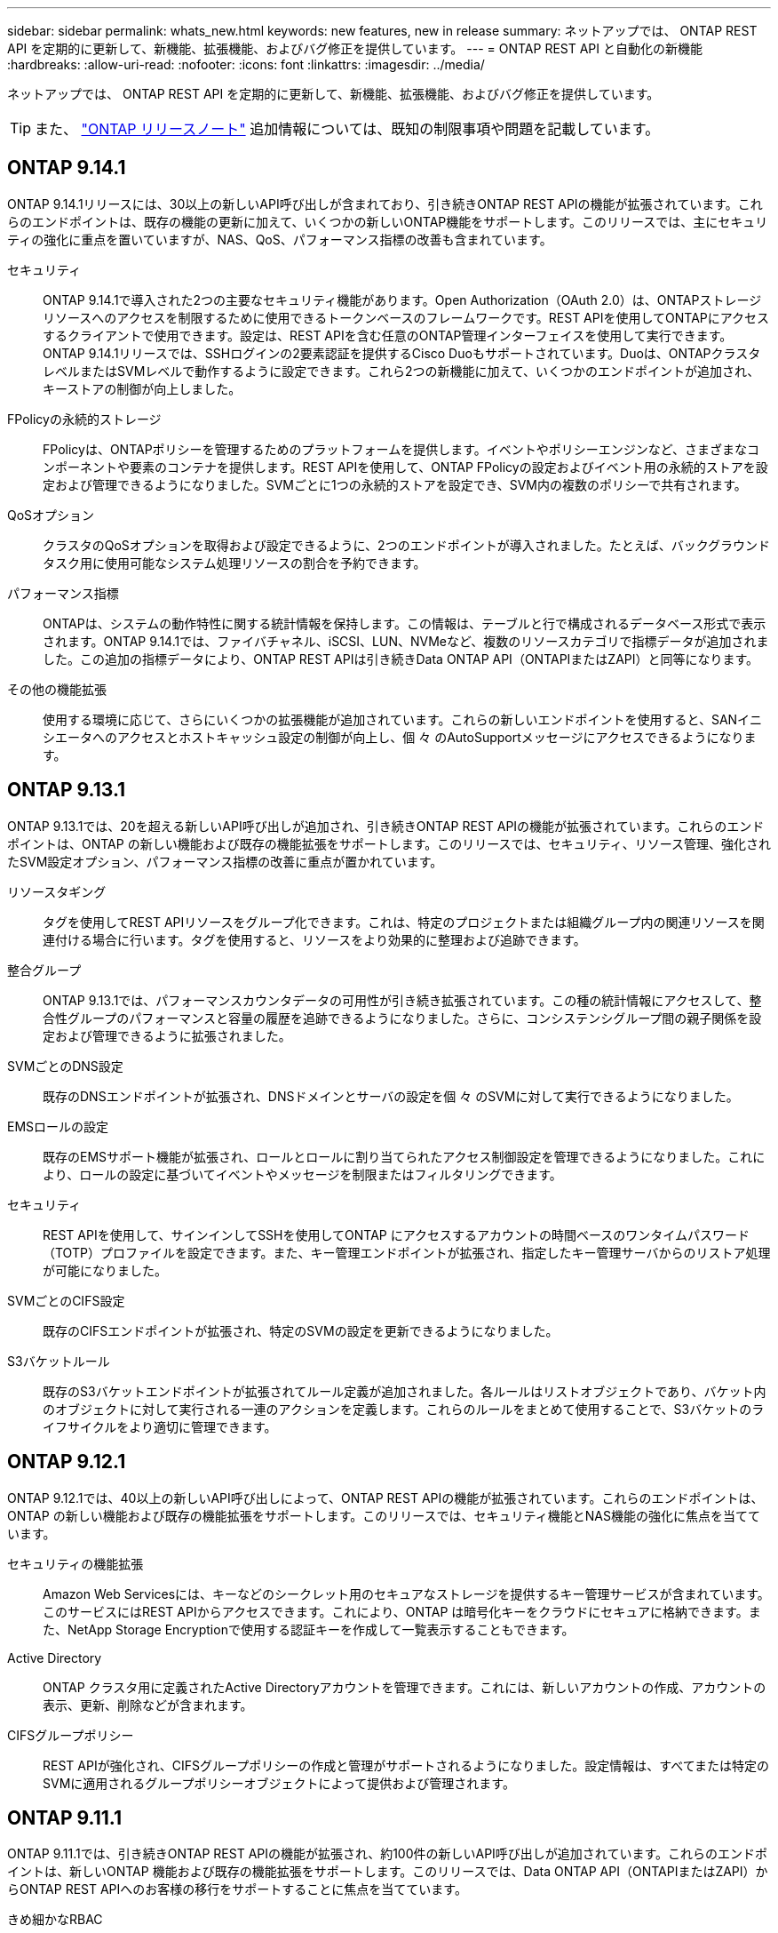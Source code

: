 ---
sidebar: sidebar 
permalink: whats_new.html 
keywords: new features, new in release 
summary: ネットアップでは、 ONTAP REST API を定期的に更新して、新機能、拡張機能、およびバグ修正を提供しています。 
---
= ONTAP REST API と自動化の新機能
:hardbreaks:
:allow-uri-read: 
:nofooter: 
:icons: font
:linkattrs: 
:imagesdir: ../media/


[role="lead"]
ネットアップでは、 ONTAP REST API を定期的に更新して、新機能、拡張機能、およびバグ修正を提供しています。


TIP: また、 https://library.netapp.com/ecm/ecm_download_file/ECMLP2492508["ONTAP リリースノート"^] 追加情報については、既知の制限事項や問題を記載しています。



== ONTAP 9.14.1

ONTAP 9.14.1リリースには、30以上の新しいAPI呼び出しが含まれており、引き続きONTAP REST APIの機能が拡張されています。これらのエンドポイントは、既存の機能の更新に加えて、いくつかの新しいONTAP機能をサポートします。このリリースでは、主にセキュリティの強化に重点を置いていますが、NAS、QoS、パフォーマンス指標の改善も含まれています。

セキュリティ:: ONTAP 9.14.1で導入された2つの主要なセキュリティ機能があります。Open Authorization（OAuth 2.0）は、ONTAPストレージリソースへのアクセスを制限するために使用できるトークンベースのフレームワークです。REST APIを使用してONTAPにアクセスするクライアントで使用できます。設定は、REST APIを含む任意のONTAP管理インターフェイスを使用して実行できます。ONTAP 9.14.1リリースでは、SSHログインの2要素認証を提供するCisco Duoもサポートされています。Duoは、ONTAPクラスタレベルまたはSVMレベルで動作するように設定できます。これら2つの新機能に加えて、いくつかのエンドポイントが追加され、キーストアの制御が向上しました。
FPolicyの永続的ストレージ:: FPolicyは、ONTAPポリシーを管理するためのプラットフォームを提供します。イベントやポリシーエンジンなど、さまざまなコンポーネントや要素のコンテナを提供します。REST APIを使用して、ONTAP FPolicyの設定およびイベント用の永続的ストアを設定および管理できるようになりました。SVMごとに1つの永続的ストアを設定でき、SVM内の複数のポリシーで共有されます。
QoSオプション:: クラスタのQoSオプションを取得および設定できるように、2つのエンドポイントが導入されました。たとえば、バックグラウンドタスク用に使用可能なシステム処理リソースの割合を予約できます。
パフォーマンス指標:: ONTAPは、システムの動作特性に関する統計情報を保持します。この情報は、テーブルと行で構成されるデータベース形式で表示されます。ONTAP 9.14.1では、ファイバチャネル、iSCSI、LUN、NVMeなど、複数のリソースカテゴリで指標データが追加されました。この追加の指標データにより、ONTAP REST APIは引き続きData ONTAP API（ONTAPIまたはZAPI）と同等になります。
その他の機能拡張:: 使用する環境に応じて、さらにいくつかの拡張機能が追加されています。これらの新しいエンドポイントを使用すると、SANイニシエータへのアクセスとホストキャッシュ設定の制御が向上し、個 々 のAutoSupportメッセージにアクセスできるようになります。




== ONTAP 9.13.1

ONTAP 9.13.1では、20を超える新しいAPI呼び出しが追加され、引き続きONTAP REST APIの機能が拡張されています。これらのエンドポイントは、ONTAP の新しい機能および既存の機能拡張をサポートします。このリリースでは、セキュリティ、リソース管理、強化されたSVM設定オプション、パフォーマンス指標の改善に重点が置かれています。

リソースタギング:: タグを使用してREST APIリソースをグループ化できます。これは、特定のプロジェクトまたは組織グループ内の関連リソースを関連付ける場合に行います。タグを使用すると、リソースをより効果的に整理および追跡できます。
整合グループ:: ONTAP 9.13.1では、パフォーマンスカウンタデータの可用性が引き続き拡張されています。この種の統計情報にアクセスして、整合性グループのパフォーマンスと容量の履歴を追跡できるようになりました。さらに、コンシステンシグループ間の親子関係を設定および管理できるように拡張されました。
SVMごとのDNS設定:: 既存のDNSエンドポイントが拡張され、DNSドメインとサーバの設定を個 々 のSVMに対して実行できるようになりました。
EMSロールの設定:: 既存のEMSサポート機能が拡張され、ロールとロールに割り当てられたアクセス制御設定を管理できるようになりました。これにより、ロールの設定に基づいてイベントやメッセージを制限またはフィルタリングできます。
セキュリティ:: REST APIを使用して、サインインしてSSHを使用してONTAP にアクセスするアカウントの時間ベースのワンタイムパスワード（TOTP）プロファイルを設定できます。また、キー管理エンドポイントが拡張され、指定したキー管理サーバからのリストア処理が可能になりました。
SVMごとのCIFS設定:: 既存のCIFSエンドポイントが拡張され、特定のSVMの設定を更新できるようになりました。
S3バケットルール:: 既存のS3バケットエンドポイントが拡張されてルール定義が追加されました。各ルールはリストオブジェクトであり、バケット内のオブジェクトに対して実行される一連のアクションを定義します。これらのルールをまとめて使用することで、S3バケットのライフサイクルをより適切に管理できます。




== ONTAP 9.12.1

ONTAP 9.12.1では、40以上の新しいAPI呼び出しによって、ONTAP REST APIの機能が拡張されています。これらのエンドポイントは、ONTAP の新しい機能および既存の機能拡張をサポートします。このリリースでは、セキュリティ機能とNAS機能の強化に焦点を当てています。

セキュリティの機能拡張:: Amazon Web Servicesには、キーなどのシークレット用のセキュアなストレージを提供するキー管理サービスが含まれています。このサービスにはREST APIからアクセスできます。これにより、ONTAP は暗号化キーをクラウドにセキュアに格納できます。また、NetApp Storage Encryptionで使用する認証キーを作成して一覧表示することもできます。
Active Directory:: ONTAP クラスタ用に定義されたActive Directoryアカウントを管理できます。これには、新しいアカウントの作成、アカウントの表示、更新、削除などが含まれます。
CIFSグループポリシー:: REST APIが強化され、CIFSグループポリシーの作成と管理がサポートされるようになりました。設定情報は、すべてまたは特定のSVMに適用されるグループポリシーオブジェクトによって提供および管理されます。




== ONTAP 9.11.1

ONTAP 9.11.1では、引き続きONTAP REST APIの機能が拡張され、約100件の新しいAPI呼び出しが追加されています。これらのエンドポイントは、新しいONTAP 機能および既存の機能拡張をサポートします。このリリースでは、Data ONTAP API（ONTAPIまたはZAPI）からONTAP REST APIへのお客様の移行をサポートすることに焦点を当てています。

きめ細かなRBAC:: ONTAP のRole-Based Access Control（RBAC；ロールベースアクセス制御）機能が強化され、さらに細かくアクセスを制御できるようになりました。REST APIを使用すると、従来のロールを使用したり、必要に応じて新しいカスタムロールを作成したりできます。各ロールには1つ以上の権限が関連付けられます。それぞれの権限は、REST API呼び出しまたはCLIコマンドとアクセスレベルを識別します。RESTロールでは、次のような新しいアクセスレベルを使用できます。 `read_create` および `read_modify`。この拡張機能は、Data ONTAP API（ONTAPIまたはZAPI）と同じ機能を提供し、REST APIへのユーザの移行をサポートします。を参照してください link:rest/rbac_overview.html["RBAC セキュリティ"] を参照してください。
パフォーマンスカウンタ:: ONTAP の以前のリリースでは、システムの動作特性に関する統計情報が管理されていました。9.11.1リリースでは、この情報が拡張され、REST APIから使用できるようになりました。管理者または自動プロセスは、データにアクセスしてシステムのパフォーマンスを判断できます。カウンタマネージャサブシステムが管理する統計情報は、テーブルと行を使用してデータベース形式で表示されます。この拡張機能により、ONTAP REST APIはData ONTAP API（ONTAPIまたはZAPI）と同等に機能します。
アグリゲートの管理:: ONTAP ストレージアグリゲートの管理が強化されました。更新されたRESTエンドポイントを使用して、アグリゲートをオンラインとオフラインに切り替えたり、スペアを管理したりできます。
IPサブネット機能:: ONTAP のネットワーク機能が拡張され、IPサブネットのサポートが追加されました。REST APIを使用すると、ONTAP クラスタ内のIPサブネットの設定と管理にアクセスできます。
複数の管理者の検証:: 複数の管理者による検証機能は、ONTAP のコマンドや操作へのアクセスを保護するための柔軟な認証フレームワークを提供します。制限されたコマンドを識別するルールを定義できます。ユーザから特定のコマンドへのアクセスが要求された場合、必要に応じて、複数のONTAP 管理者に承認を与えることができます。
SnapMirrorの機能拡張:: SnapMirror機能は、スケジュール設定など、いくつかの領域で強化されています。ONTAP 9.11.1のDP関係にSnapVault 関係のパリティも追加され、REST APIで使用できるスロットル機能は、Data ONTAP API（ONTAPIまたはZAPI）と同じ値に達しています。これに関連して、Snapshotコピーの一括作成と管理がサポートされます。
ストレージプール:: ONTAP ストレージプールへのアクセスを提供するためにいくつかのエンドポイントが追加されています。クラスタ内のストレージプールの作成および一覧表示、特定のプールのIDによる更新および削除がサポートされます。
ネームサービスキャッシュのサポート:: ONTAP ネームサービスが強化され、キャッシュがサポートされるようになり、パフォーマンスと耐障害性が向上しています。REST APIを使用してネームサービスキャッシュの設定にアクセスできるようになりました。設定は、ホスト、UNIXユーザ、UNIXグループ、ネットグループなど、複数のレベルで適用できます。
ONTAPIレポートツール:: ONTAPIレポートツールを使用すると、お客様やパートナー様が自社の環境でONTAPIを使用する状況を特定する際に役立ちます。Pythonソフトウェアに加え、ネットアップラボオンデマンドでビデオや進化したサポートも提供されています。このツールには、ONTAPIからONTAP REST APIに移行する際に役立つ別のリソースがあります。




== ONTAP 9.10.1

ONTAP 9.10.1 では、引き続き ONTAP REST API の機能が拡張されています。ONTAP の新機能と既存の機能拡張をサポートするために、 100 以上の新しいエンドポイントが追加されています。次に、 REST API の拡張機能の概要を示します。

アプリケーション整合グループ:: 整合グループは、 Snapshot などの特定の処理を実行するときにグループ化される一連のボリュームです。この機能は、単一ボリュームの操作時に、クラッシュ整合性とデータ整合性を暗黙的に拡張したものです。大規模なマルチボリュームワークロードアプリケーションに有効です。
SVM 移行:: SVM は、ソースクラスタからデスティネーションクラスタに移行できます。新しいエンドポイントは、一時停止、再開、ステータスの読み出し、移行処理の中止など、すべての機能を制御します。
ファイルのクローニングと管理:: ボリュームレベルのファイルクローニングと管理が強化されました。新しい REST エンドポイントでは、ファイルの移動、コピー、およびスプリットの処理がサポートされます。
S3 監査の強化:: S3 イベントの監査は、セキュリティの向上によって特定の S3 イベントを追跡してログに記録できるようになりました。S3 監査イベントセレクタは、バケット単位で SVM 単位で設定できます。
ランサムウェア防御:: ONTAP は、ランサムウェアの脅威を含む可能性のあるファイルを検出しますこれらの疑わしいファイルのリストを取得したり、ボリュームから削除したりできます。
その他のセキュリティ機能強化:: 既存のプロトコルを拡張し、新しい機能を導入するための一般的なセキュリティ機能がいくつか強化されています。IPSec 、キー管理、 SSH 設定、およびファイル権限が改善されました。
CIFS ドメインおよびローカルグループ:: クラスタレベルおよび SVM レベルで CIFS ドメインのサポートが追加されました。ドメイン設定を取得したり、優先ドメインコントローラを作成および削除したりできます。
ボリューム分析を強化:: 上位のファイル、ディレクトリ、ユーザをサポートするために、追加のエンドポイントを通じてボリューム分析と指標が拡張されました。
サポートの強化:: サポートは、いくつかの新機能によって強化されています。自動更新では、最新のソフトウェア更新をダウンロードして適用することで、 ONTAP システムを最新の状態に保つことができます。ノードによって生成されたメモリコアダンプを取得および管理することもできます。




== ONTAP 9.9.1

ONTAP 9.9.1 では、引き続き ONTAP REST API の機能が拡張されています。SAN ポートセットや vServer ファイルディレクトリのセキュリティなど、既存の ONTAP 機能用の新しい API エンドポイントが追加されました。また、 ONTAP 9.9.1 の新しい機能と機能拡張をサポートするためにエンドポイントが追加されました。関連ドキュメントも改善されています。拡張機能の概要を以下に示します。

ONTAPI を ONTAP 9 REST API にマッピングしています:: ONTAP 自動化コードを REST API に移行するために、ネットアップでは API マッピングのドキュメントを提供しています。このリファレンスには、 ONTAPI コールのリストと、それぞれの REST API に相当する機能が含まれます。マッピングドキュメントが更新され、 ONTAP 9.9.1 の新しい API エンドポイントが追加されました。を参照してください link:migrate/mapping.html["ONTAPI から REST API へのマッピング"] を参照してください。
ONTAP 9.9.1 の新しいコア機能用の API エンドポイント:: ONTAPI API では使用できない ONTAP 9.9.1 の新しい機能のサポートが REST API に追加されました。ネストされた igroup と Google Cloud Key Management Services もサポートされます。
ONTAPI から REST への移行のサポートが改善されました:: 以前の ONTAPI コールのうち、対応する REST API に相当するものが追加されました。これには、ローカル UNIX ユーザとグループ、クライアント、 SAN ポートセット、ボリュームスペース属性を必要とせずに NTFS ファイルセキュリティを管理する作業が含まれます。これらの変更は、更新された ONTAPI から REST へのマッピングのドキュメントにも含まれます。
オンラインドキュメントが強化されました:: ONTAP オンラインドキュメントのリファレンスページに、 ONTAP 9.9..1 で新たに追加されたものも含め、各 REST エンドポイントまたはパラメータが導入されたときの ONTAP リリースを示すラベルが追加されました。




== ONTAP 9.8

ONTAP 9.8 では、 ONTAP REST API の幅と深さが大幅に拡張されています。ONTAP ストレージシステムの導入と管理を自動化する機能を強化する新機能がいくつか追加されています。さらに、以前の ONTAPI API からの REST への移行のサポートが強化されています。

ONTAPI を ONTAP 9 REST API にマッピングしています:: ONTAPI の自動化を更新するのに役立つように、 1 つ以上の入力パラメータを必要とする ONTAPI コールのリストと、それに相当する ONTAP 9 の REST API コールへのマッピングが提供されます。を参照してください link:migrate/mapping.html["ONTAPI から REST API へのマッピング"] を参照してください。
ONTAP 9.8 の新しいコア機能のための API エンドポイント:: ONTAPI では使用できない ONTAP 9.8 の新しいコア機能のサポートが REST API に追加されました。これには、 ONTAP S3 のバケットとサービス、 SnapMirror によるビジネス継続性、ファイルシステム分析での REST API のサポートが含まれます。
セキュリティ強化のための拡張サポート:: セキュリティは、 Azure Key Vault 、 Google Cloud Key Management Services 、 IPSec 、証明書署名要求などの複数のサービスとプロトコルをサポートすることで強化されています。
簡易性を向上するための機能拡張:: ONTAP 9.8 では、 REST API を使用して、より効率的で最新のワークフローを実現できます。たとえば、いくつかの種類のファームウェアで onecclick ファームウェアアップデートが利用できるようになりました。
オンラインドキュメントが強化されました:: ONTAP のオンラインドキュメントページに、 ONTAP のリリースを示すラベルが追加されました。これには、 9.8 で新たに追加されたものも含まれています。
ONTAPI から REST への移行のサポートが改善されました:: 以前の ONTAPI コールに対応する REST API に相当する機能が追加されました。既存の ONTAPI コールの代わりに使用する REST エンドポイントを特定する方法については、ドキュメントでも説明しています。
パフォーマンス指標の強化:: REST API のパフォーマンス指標が拡張され、いくつかの新しいストレージオブジェクトとネットワークオブジェクトが追加されました。




== ONTAP 9.7

ONTAP 9.7 では、 ONTAP REST API の機能を拡張するために、以下の 3 つの新しいリソースカテゴリが追加されています。それぞれに複数の REST エンドポイントが含まれています。

* NDMP
* オブジェクトストア
* SnapLock


ONTAP 9.7 では、既存のいくつかのリソースカテゴリに 1 つ以上の新しい REST エンドポイントが導入されています。

* クラスタ
* NAS
* ネットワーキング
* NVMe
* SAN
* セキュリティ
* ストレージ
* サポート




== ONTAP 9.6

ONTAP 9.6 は、 ONTAP 9.4 で導入された REST API のサポートを大幅に拡張します。ONTAP 9.6 REST API は、ほとんどの ONTAP 設定タスクおよび管理タスクをサポートします。

ONTAP 9.6 の REST API には、次のような重要な領域などがあります。

* クラスタセットアップ
* プロトコルの設定
* プロビジョニング
* パフォーマンスの監視
* データ保護
* アプリケーション対応のデータ管理

